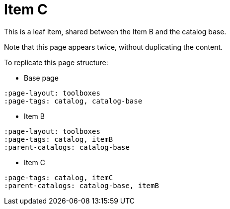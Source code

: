 = Item C
:page-tags: toolbox, catalog, itemC
:parent-catalogs: catalog-base, itemB
:description: Leaf item.
:page-illustration: ROOT:C.png

This is a leaf item, shared between the Item B and the catalog base.

Note that this page appears twice, without duplicating the content.

To replicate this page structure:

- Base page
[asciidoc]
----
:page-layout: toolboxes
:page-tags: catalog, catalog-base
----

- Item B
[asciidoc]
----
:page-layout: toolboxes
:page-tags: catalog, itemB
:parent-catalogs: catalog-base
----

- Item C
[asciidoc]
----
:page-tags: catalog, itemC
:parent-catalogs: catalog-base, itemB
----

